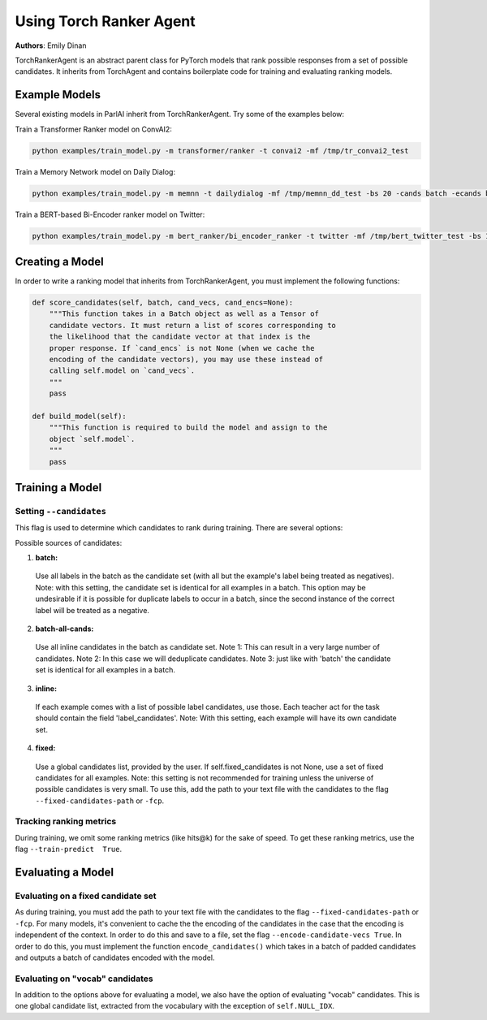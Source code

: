 ..
  Copyright (c) Facebook, Inc. and its affiliates.
  This source code is licensed under the MIT license found in the
  LICENSE file in the root directory of this source tree.

Using Torch Ranker Agent
========================
**Authors**: Emily Dinan

TorchRankerAgent is an abstract parent class for PyTorch models that rank
possible responses from a set of possible candidates. It inherits from
TorchAgent and contains boilerplate code for training and evaluating ranking
models.

Example Models
--------------

Several existing models in ParlAI inherit from TorchRankerAgent. Try some of
the examples below:

Train a Transformer Ranker model on ConvAI2:

.. code-block:: bash

    python examples/train_model.py -m transformer/ranker -t convai2 -mf /tmp/tr_convai2_test

Train a Memory Network model on Daily Dialog:

.. code-block:: bash

    python examples/train_model.py -m memnn -t dailydialog -mf /tmp/memnn_dd_test -bs 20 -cands batch -ecands batch

Train a BERT-based Bi-Encoder ranker model on Twitter:

.. code-block:: bash

    python examples/train_model.py -m bert_ranker/bi_encoder_ranker -t twitter -mf /tmp/bert_twitter_test -bs 10 -cands batch -ecands batch --data-parallel True


Creating a Model
----------------

In order to write a ranking model that inherits from TorchRankerAgent, you
must implement the following functions:

.. code-block:: python

    def score_candidates(self, batch, cand_vecs, cand_encs=None):
        """This function takes in a Batch object as well as a Tensor of
        candidate vectors. It must return a list of scores corresponding to
        the likelihood that the candidate vector at that index is the
        proper response. If `cand_encs` is not None (when we cache the
        encoding of the candidate vectors), you may use these instead of
        calling self.model on `cand_vecs`.
        """
        pass

    def build_model(self):
        """This function is required to build the model and assign to the
        object `self.model`.
        """
        pass

Training a Model
----------------

Setting ``--candidates``
^^^^^^^^^^^^^^^^^^^^^^^^
This flag is used to determine which candidates to rank during training.
There are several options:

Possible sources of candidates:

1. **batch:**
  Use all labels in the batch as the candidate set (with all but the
  example's label being treated as negatives).
  Note: with this setting, the candidate set is identical for all
  examples in a batch. This option may be undesirable if it is possible
  for duplicate labels to occur in a batch, since the second instance of
  the correct label will be treated as a negative.
2. **batch-all-cands:**
  Use all inline candidates in the batch as candidate set.
  Note 1: This can result in a very large number of candidates.
  Note 2: In this case we will deduplicate candidates.
  Note 3: just like with 'batch' the candidate set is identical for all
  examples in a batch.
3. **inline:**
  If each example comes with a list of possible label candidates, use those.
  Each teacher act for the task should contain the field 'label_candidates'.
  Note: With this setting, each example will have its own candidate set.
4. **fixed:**
  Use a global candidates list, provided by the user.
  If self.fixed_candidates is not None, use a set of fixed candidates for
  all examples.
  Note: this setting is not recommended for training unless the
  universe of possible candidates is very small.
  To use this, add the path to your text file with the candidates to the
  flag ``--fixed-candidates-path`` or ``-fcp``.


Tracking ranking metrics
^^^^^^^^^^^^^^^^^^^^^^^^

During training, we omit some ranking metrics (like hits@k) for the sake of
speed. To get these ranking metrics, use the flag ``--train-predict  True``.


Evaluating a Model
------------------

Evaluating on a fixed candidate set
^^^^^^^^^^^^^^^^^^^^^^^^^^^^^^^^^^^

As during training, you must add the path to your text file with the
candidates to the flag ``--fixed-candidates-path`` or ``-fcp``.
For many models, it's convenient to cache the the encoding of the candidates
in the case that the encoding is independent of the context. In order to do
this and save to a file, set the flag ``--encode-candidate-vecs True``. In
order to do this, you must implement the function ``encode_candidates()``
which takes in a batch of padded candidates and outputs a batch of candidates
encoded with the model.


Evaluating on "vocab" candidates
^^^^^^^^^^^^^^^^^^^^^^^^^^^^^^^^

In addition to the options above for evaluating a model, we also have the
option of evaluating "vocab" candidates. This is one global candidate list,
extracted from the vocabulary with the exception of ``self.NULL_IDX``.
